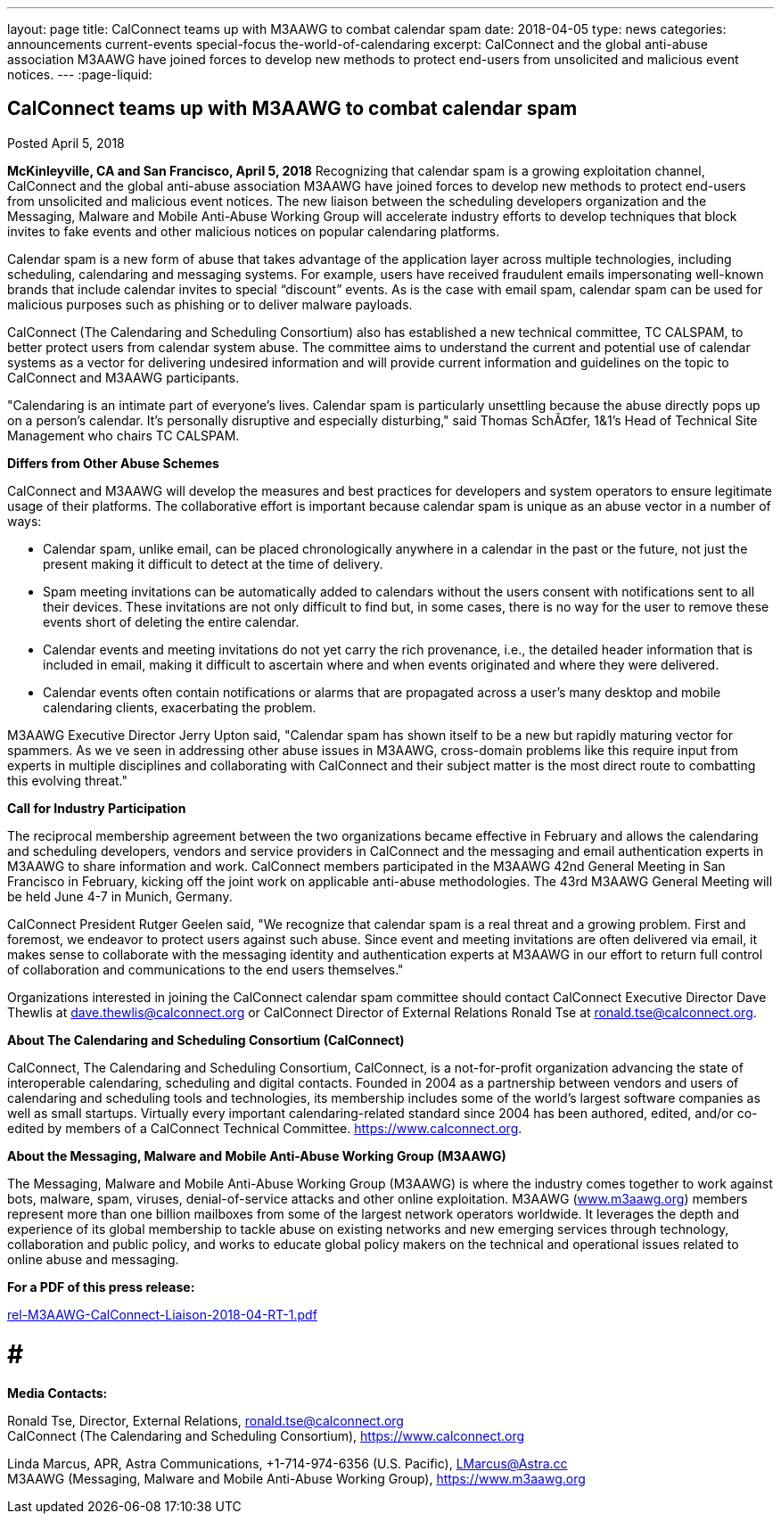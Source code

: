 ---
layout: page
title: CalConnect teams up with M3AAWG to combat calendar spam
date: 2018-04-05
type: news
categories: announcements current-events special-focus the-world-of-calendaring
excerpt: CalConnect and the global anti-abuse association M3AAWG have joined forces to develop new methods to protect end-users from unsolicited and malicious event notices.
---
:page-liquid:

== CalConnect teams up with M3AAWG to combat calendar spam

Posted April 5, 2018

*McKinleyville, CA and San Francisco, April 5, 2018*  Recognizing that calendar spam is a growing exploitation channel, CalConnect and the global anti-abuse association M3AAWG have joined forces to develop new methods to protect end-users from unsolicited and malicious event notices. The new liaison between the scheduling developers  organization and the Messaging, Malware and Mobile Anti-Abuse Working Group will accelerate industry efforts to develop techniques that block invites to fake events and other malicious notices on popular calendaring platforms.

Calendar spam is a new form of abuse that takes advantage of the application layer across multiple technologies, including scheduling, calendaring and messaging systems. For example, users have received fraudulent emails impersonating well-known brands that include calendar invites to special "`discount`" events. As is the case with email spam, calendar spam can be used for malicious purposes such as phishing or to deliver malware payloads.

CalConnect (The Calendaring and Scheduling Consortium) also has established a new technical committee, TC CALSPAM, to better protect users from calendar system abuse. The committee aims to understand the current and potential use of calendar systems as a vector for delivering undesired information and will provide current information and guidelines on the topic to CalConnect and M3AAWG participants.

"Calendaring is an intimate part of everyone's lives. Calendar spam is particularly unsettling because the abuse directly pops up on a person's calendar. It's personally disruptive and especially disturbing," said Thomas SchÃ¤fer, 1&1's Head of Technical Site Management who chairs TC CALSPAM.

*Differs from Other Abuse Schemes*

CalConnect and M3AAWG will develop the measures and best practices for developers and system operators to ensure legitimate usage of their platforms. The collaborative effort is important because calendar spam is unique as an abuse vector in a number of ways:

* Calendar spam, unlike email, can be placed chronologically anywhere in a calendar  in the past or the future, not just the present  making it difficult to detect at the time of delivery.
* Spam meeting invitations can be automatically added to calendars without the users  consent with notifications sent to all their devices. These invitations are not only difficult to find but, in some cases, there is no way for the user to remove these events short of deleting the entire calendar.
* Calendar events and meeting invitations do not yet carry the rich provenance, i.e., the detailed header information that is included in email, making it difficult to ascertain where and when events originated and where they were delivered.
* Calendar events often contain notifications or alarms that are propagated across a user's many desktop and mobile calendaring clients, exacerbating the problem.

M3AAWG Executive Director Jerry Upton said, "Calendar spam has shown itself to be a new but rapidly maturing vector for spammers. As we ve seen in addressing other abuse issues in M3AAWG, cross-domain problems like this require input from experts in multiple disciplines and collaborating with CalConnect and their subject matter is the most direct route to combatting this evolving threat."

*Call for Industry Participation*

The reciprocal membership agreement between the two organizations became effective in February and allows the calendaring and scheduling developers, vendors and service providers in CalConnect and the messaging and email authentication experts in M3AAWG to share information and work. CalConnect members participated in the M3AAWG 42nd General Meeting in San Francisco in February, kicking off the joint work on applicable anti-abuse methodologies. The 43rd M3AAWG General Meeting will be held June 4-7 in Munich, Germany.

CalConnect President Rutger Geelen said, "We recognize that calendar spam is a real threat and a growing problem. First and foremost, we endeavor to protect users against such abuse. Since event and meeting invitations are often delivered via email, it makes sense to collaborate with the messaging identity and authentication experts at M3AAWG in our effort to return full control of collaboration and communications to the end users themselves."

Organizations interested in joining the CalConnect calendar spam committee should contact CalConnect Executive Director Dave Thewlis at mailto:dave.thewlis@calconnect.org?subject=CalSPAM[dave.thewlis@calconnect.org] or CalConnect Director of External Relations Ronald Tse at mailto:ronald.tse@calconnect.org?subject=CalSPAM[ronald.tse@calconnect.org].

*About The Calendaring and Scheduling Consortium (CalConnect)*

CalConnect, The Calendaring and Scheduling Consortium, CalConnect, is a not-for-profit organization advancing the state of interoperable calendaring, scheduling and digital contacts. Founded in 2004 as a partnership between vendors and users of calendaring and scheduling tools and technologies, its membership includes some of the world's largest software companies as well as small startups. Virtually every important calendaring-related standard since 2004 has been authored, edited, and/or co-edited by members of a CalConnect Technical Committee. https://www.calconnect.org[].

*About the Messaging, Malware and Mobile Anti-Abuse Working Group (M3AAWG)*

The Messaging, Malware and Mobile Anti-Abuse Working Group (M3AAWG) is where the industry comes together to work against bots, malware, spam, viruses, denial-of-service attacks and other online exploitation. M3AAWG (http://www.m3aawg.org[www.m3aawg.org]) members represent more than one billion mailboxes from some of the largest network operators worldwide. It leverages the depth and experience of its global membership to tackle abuse on existing networks and new emerging services through technology, collaboration and public policy, and works to educate global policy makers on the technical and operational issues related to online abuse and messaging.

*For a PDF of this press release:*

https://www.calconnect.org/sites/default/files/media/rel-M3AAWG-CalConnect-Liaison-2018-04-RT-1.pdf[rel-M3AAWG-CalConnect-Liaison-2018-04-RT-1.pdf]

# # #

*Media Contacts:*

Ronald Tse, Director, External Relations, mailto:ronald.tse@calconnect.org[ronald.tse@calconnect.org] +
CalConnect (The Calendaring and Scheduling Consortium), https://www.calconnect.org

Linda Marcus, APR, Astra Communications, +1-714-974-6356 (U.S. Pacific), mailto:LMarcus@Astra.cc[LMarcus@Astra.cc] +
M3AAWG (Messaging, Malware and Mobile Anti-Abuse Working Group), https://www.m3aawg.org
